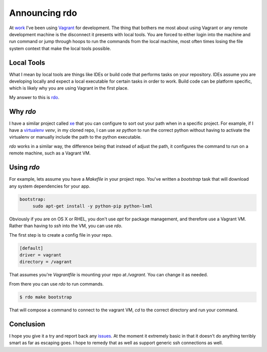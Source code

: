 Announcing rdo
==============

At `work <https://rackspace.com>`_ I've been using `Vagrant
<https://vagrantup.com>`_ for development. The thing that bothers me
most about using Vagrant or any remote development machine is the
disconnect it presents with local tools. You are forced to either
login into the machine and run command or jump through hoops to run
the commands from the local machine, most often times losing the file
system context that make the local tools possible.


Local Tools
-----------

What I mean by local tools are things like IDEs or build code that
performs tasks on your repository. IDEs assume you are developing
locally and expect a local executable for certain tasks in order to
work. Build code can be platform specific, which is likely why you are
using Vagrant in the first place.

My answer to this is `rdo <https://github.com/ionrock/rdo>`_.


Why `rdo`
---------

I have a similar project called `xe <https://github.com/ionrock/xe>`_
that you can configure to sort out your path when in a specific
project. For example, if I have a `virtualenv
<https://virtualenv.pypa.io/en/latest/>`_ `venv`, in my cloned repo, I
can use `xe python` to run the correct python without having to
activate the virtualenv or manually include the path to the python
executable.

`rdo` works in a similar way, the difference being that instead of
adjust the path, it configures the command to run on a remote machine,
such as a Vagrant VM.


Using `rdo`
-----------

For example, lets assume you have a `Makefile`
in your project repo. You've written a `bootstrap` task that will
download any system dependencies for your app.

.. code-block:: Makefile

   bootstrap:
   	sudo apt-get install -y python-pip python-lxml

Obviously if you are on OS X or RHEL, you don't use `apt` for package
management, and therefore use a Vagrant VM. Rather than having to
`ssh` into the VM, you can use `rdo`.

The first step is to create a config file in your repo.

.. code-block:: ini

   [default]
   driver = vagrant
   directory = /vagrant

That assumes you're `Vagrantfile` is mounting your repo at
`/vagrant`. You can change it as needed.

From there you can use `rdo` to run commands.

.. code-block:: bash

   $ rdo make bootstrap

That will compose a command to connect to the vagrant VM, `cd` to the
correct directory and run your command.


Conclusion
----------

I hope you give it a try and report back any `issues
<https://github.com/ionrock/rdo/issues>`_. At the moment it extremely
basic in that it doesn't do anything terribly smart as far as escaping
goes. I hope to remedy that as well as support generic ssh connections
as well.


.. author:: default
.. categories:: none
.. tags:: none
.. comments::
